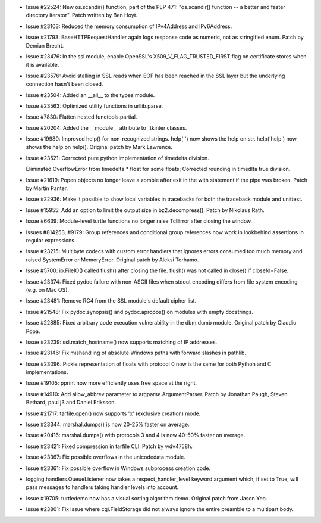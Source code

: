 - Issue #22524: New os.scandir() function, part of the PEP 471: "os.scandir()
  function -- a better and faster directory iterator". Patch written by Ben
  Hoyt.

- Issue #23103: Reduced the memory consumption of IPv4Address and IPv6Address.

- Issue #21793: BaseHTTPRequestHandler again logs response code as numeric,
  not as stringified enum.  Patch by Demian Brecht.

- Issue #23476: In the ssl module, enable OpenSSL's X509_V_FLAG_TRUSTED_FIRST
  flag on certificate stores when it is available.

- Issue #23576: Avoid stalling in SSL reads when EOF has been reached in the
  SSL layer but the underlying connection hasn't been closed.

- Issue #23504: Added an __all__ to the types module.

- Issue #23563: Optimized utility functions in urllib.parse.

- Issue #7830: Flatten nested functools.partial.

- Issue #20204: Added the __module__ attribute to _tkinter classes.

- Issue #19980: Improved help() for non-recognized strings.  help('') now
  shows the help on str.  help('help') now shows the help on help().
  Original patch by Mark Lawrence.

- Issue #23521: Corrected pure python implementation of timedelta division.
  
  Eliminated OverflowError from timedelta * float for some floats;
  Corrected rounding in timedlta true division.

- Issue #21619: Popen objects no longer leave a zombie after exit in the with
  statement if the pipe was broken.  Patch by Martin Panter.

- Issue #22936: Make it possible to show local variables in tracebacks for
  both the traceback module and unittest.

- Issue #15955: Add an option to limit the output size in bz2.decompress().
  Patch by Nikolaus Rath.

- Issue #6639: Module-level turtle functions no longer raise TclError after
  closing the window.

- Issues #814253, #9179: Group references and conditional group references now
  work in lookbehind assertions in regular expressions.

- Issue #23215: Multibyte codecs with custom error handlers that ignores errors
  consumed too much memory and raised SystemError or MemoryError.
  Original patch by Aleksi Torhamo.

- Issue #5700: io.FileIO() called flush() after closing the file.
  flush() was not called in close() if closefd=False.

- Issue #23374: Fixed pydoc failure with non-ASCII files when stdout encoding
  differs from file system encoding (e.g. on Mac OS).

- Issue #23481: Remove RC4 from the SSL module's default cipher list.

- Issue #21548: Fix pydoc.synopsis() and pydoc.apropos() on modules with empty
  docstrings.

- Issue #22885: Fixed arbitrary code execution vulnerability in the dbm.dumb
  module.  Original patch by Claudiu Popa.

- Issue #23239: ssl.match_hostname() now supports matching of IP addresses.

- Issue #23146: Fix mishandling of absolute Windows paths with forward
  slashes in pathlib.

- Issue #23096: Pickle representation of floats with protocol 0 now is the same
  for both Python and C implementations.

- Issue #19105: pprint now more efficiently uses free space at the right.

- Issue #14910: Add allow_abbrev parameter to argparse.ArgumentParser. Patch by
  Jonathan Paugh, Steven Bethard, paul j3 and Daniel Eriksson.

- Issue #21717: tarfile.open() now supports 'x' (exclusive creation) mode.

- Issue #23344: marshal.dumps() is now 20-25% faster on average.

- Issue #20416: marshal.dumps() with protocols 3 and 4 is now 40-50% faster on
  average.

- Issue #23421: Fixed compression in tarfile CLI.  Patch by wdv4758h.

- Issue #23367: Fix possible overflows in the unicodedata module.

- Issue #23361: Fix possible overflow in Windows subprocess creation code.

- logging.handlers.QueueListener now takes a respect_handler_level keyword
  argument which, if set to True, will pass messages to handlers taking handler
  levels into account.

- Issue #19705: turtledemo now has a visual sorting algorithm demo.  Original
  patch from Jason Yeo.

- Issue #23801: Fix issue where cgi.FieldStorage did not always ignore the
  entire preamble to a multipart body.

